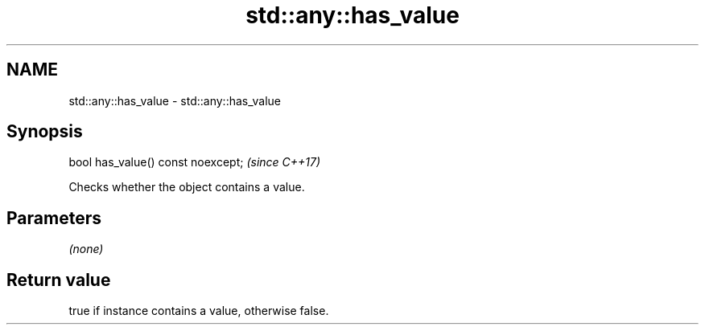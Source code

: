.TH std::any::has_value 3 "2020.03.24" "http://cppreference.com" "C++ Standard Libary"
.SH NAME
std::any::has_value \- std::any::has_value

.SH Synopsis
   bool has_value() const noexcept;  \fI(since C++17)\fP

   Checks whether the object contains a value.

.SH Parameters

   \fI(none)\fP

.SH Return value

   true if instance contains a value, otherwise false.
